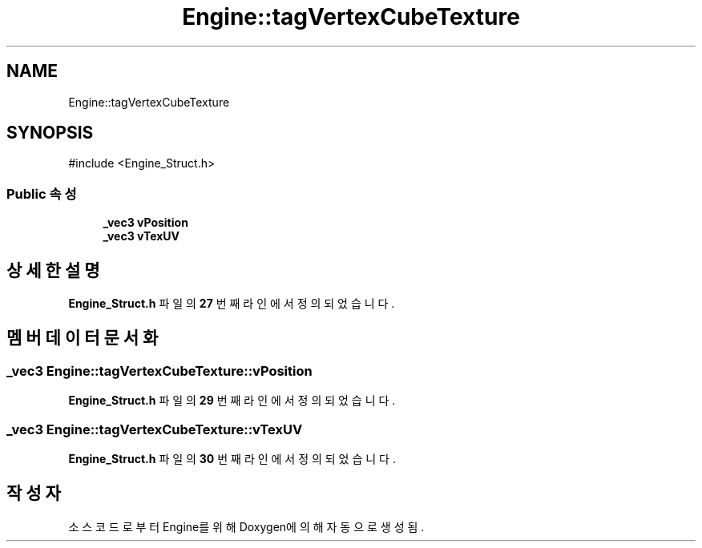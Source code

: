 .TH "Engine::tagVertexCubeTexture" 3 "Version 1.0" "Engine" \" -*- nroff -*-
.ad l
.nh
.SH NAME
Engine::tagVertexCubeTexture
.SH SYNOPSIS
.br
.PP
.PP
\fR#include <Engine_Struct\&.h>\fP
.SS "Public 속성"

.in +1c
.ti -1c
.RI "\fB_vec3\fP \fBvPosition\fP"
.br
.ti -1c
.RI "\fB_vec3\fP \fBvTexUV\fP"
.br
.in -1c
.SH "상세한 설명"
.PP 
\fBEngine_Struct\&.h\fP 파일의 \fB27\fP 번째 라인에서 정의되었습니다\&.
.SH "멤버 데이터 문서화"
.PP 
.SS "\fB_vec3\fP Engine::tagVertexCubeTexture::vPosition"

.PP
\fBEngine_Struct\&.h\fP 파일의 \fB29\fP 번째 라인에서 정의되었습니다\&.
.SS "\fB_vec3\fP Engine::tagVertexCubeTexture::vTexUV"

.PP
\fBEngine_Struct\&.h\fP 파일의 \fB30\fP 번째 라인에서 정의되었습니다\&.

.SH "작성자"
.PP 
소스 코드로부터 Engine를 위해 Doxygen에 의해 자동으로 생성됨\&.

